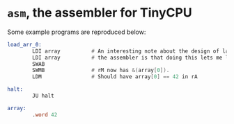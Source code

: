 * =asm=, the assembler for TinyCPU
Some example programs are reproduced below:
#+begin_src asm
  load_arr_0:
          LDI array          # An interesting note about the design of labels in
          LDI array          # the assembler is that doing this lets me load a pointer.
          SWAB
          SWMB               # rM now has &(array[0]).
          LDM                # Should have array[0] == 42 in rA

  halt:
          JU halt

  array:
          .word 42
#+end_src
